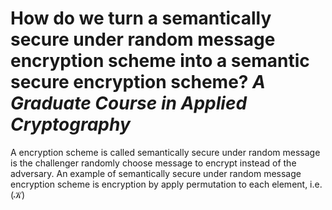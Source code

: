 * How do we turn a semantically secure under random message encryption scheme into a semantic secure encryption scheme? [[A Graduate Course in Applied Cryptography]]
A encryption scheme is called semantically secure under random message is the challenger randomly choose message to encrypt instead of the adversary. An example of semantically secure under random message encryption scheme is encryption by apply permutation to each element, i.e. \( (\mathcal{K}) \)